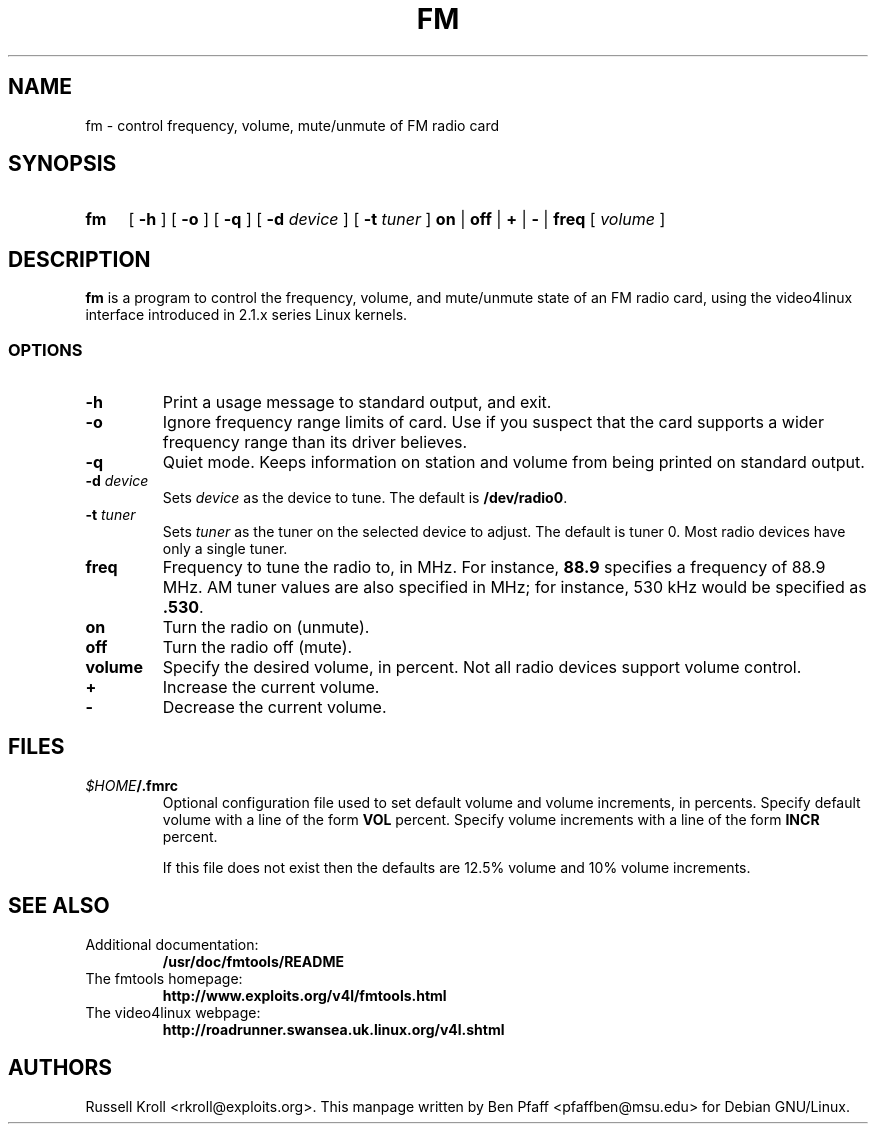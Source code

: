 .TH FM 1 "fm 0.99.1"
.SH NAME
fm \- control frequency, volume, mute/unmute of FM radio card
.SH SYNOPSIS
.HP
.B fm
[
.B \-h
] [
.B \-o
] [
.B \-q
] [
.B \-d
.I device
] [
.B \-t
.I tuner
]
.B on
|
.B off
|
.B +
|
.B \-
|
.B freq
[
.I volume
]
.SH DESCRIPTION
.B fm
is a program to control the frequency, volume, and mute/unmute state
of an FM radio card, using the video4linux interface introduced in
2.1.x series Linux kernels.
.SS OPTIONS
.PP
.TP
.B \-h
Print a usage message to standard output, and exit.
.TP
.B \-o
Ignore frequency range limits of card.  Use if you suspect that the
card supports a wider frequency range than its driver believes.
.TP
.B \-q
Quiet mode.  Keeps information on station and volume from being
printed on standard output.
.TP
\fB\-d \fIdevice
Sets \fIdevice\fR as the device to tune.  The default is
\fB/dev/radio0\fR.
.TP
\fB\-t \fItuner
Sets \fItuner\fR as the tuner on the selected device to adjust.  The
default is tuner 0.  Most radio devices have only a single tuner.
.TP
.BI freq
Frequency to tune the radio to, in MHz.  For instance, \fB88.9\fR
specifies a frequency of 88.9 MHz.  AM tuner values are also specified
in MHz; for instance, 530 kHz would be specified as \fB.530\fR.
.TP
.BI on
Turn the radio on (unmute).
.TP
.BI off
Turn the radio off (mute).
.TP
.BI volume
Specify the desired volume, in percent.  Not all radio devices support
volume control.
.TP
.BI +
Increase the current volume.
.TP
.BI -
Decrease the current volume.
.SH FILES
.TP
\fI$HOME\fB/.fmrc\fR
Optional configuration file used to set default volume and
volume increments, in percents.  Specify default volume with a line of
the form
.BI VOL
percent.  Specify volume increments with a line of the form
.BI INCR
percent.

If this file does not exist then the defaults are 12.5% volume and 10%
volume increments.
.SH SEE ALSO
.TP
Additional documentation:
.B /usr/doc/fmtools/README
.TP
The fmtools homepage:
.B http://www.exploits.org/v4l/fmtools.html
.TP
The video4linux webpage:
.B http://roadrunner.swansea.uk.linux.org/v4l.shtml
.SH AUTHORS
Russell Kroll <rkroll@exploits.org>.  This manpage written by Ben
Pfaff <pfaffben@msu.edu> for Debian GNU/Linux.
